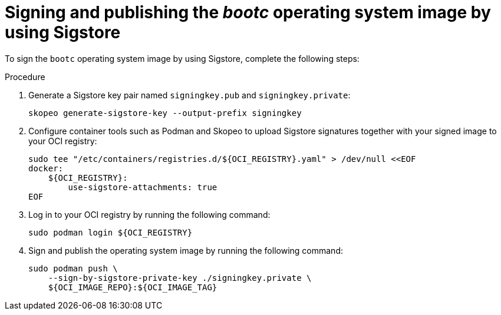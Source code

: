 [id="edge-manager-build-sign-image"]

= Signing and publishing the _bootc_ operating system image by using Sigstore

To sign the `bootc` operating system image by using Sigstore, complete the following steps:

.Procedure

. Generate a Sigstore key pair named `signingkey.pub` and `signingkey.private`:

+
[source,bash]
----
skopeo generate-sigstore-key --output-prefix signingkey
----

. Configure container tools such as Podman and Skopeo to upload Sigstore signatures together with your signed image to your OCI registry:

+
[source,bash]
----
sudo tee "/etc/containers/registries.d/${OCI_REGISTRY}.yaml" > /dev/null <<EOF
docker:
    ${OCI_REGISTRY}:
        use-sigstore-attachments: true
EOF
----

. Log in to your OCI registry by running the following command:

+
[source,bash]
----
sudo podman login ${OCI_REGISTRY}
----

. Sign and publish the operating system image by running the following command:

+
[source,bash]
----
sudo podman push \
    --sign-by-sigstore-private-key ./signingkey.private \
    ${OCI_IMAGE_REPO}:${OCI_IMAGE_TAG}
----
